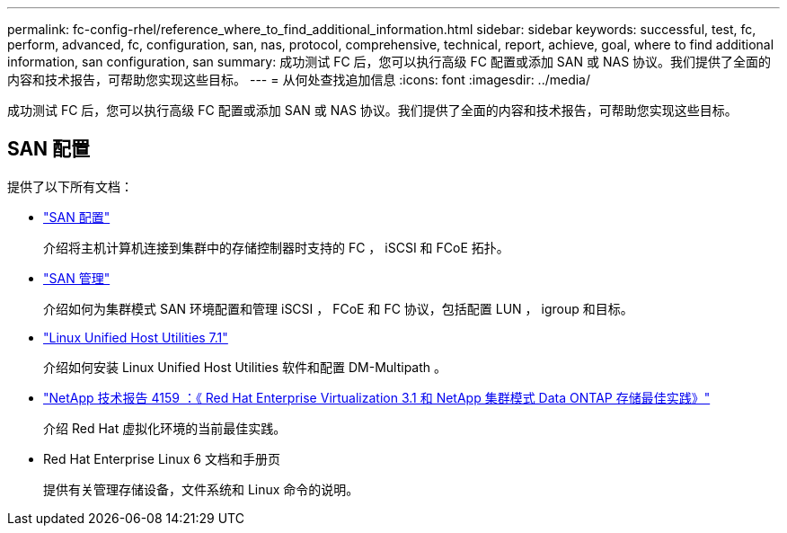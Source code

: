---
permalink: fc-config-rhel/reference_where_to_find_additional_information.html 
sidebar: sidebar 
keywords: successful, test, fc, perform, advanced, fc, configuration, san, nas, protocol, comprehensive, technical, report, achieve, goal, where to find additional information, san configuration, san 
summary: 成功测试 FC 后，您可以执行高级 FC 配置或添加 SAN 或 NAS 协议。我们提供了全面的内容和技术报告，可帮助您实现这些目标。 
---
= 从何处查找追加信息
:icons: font
:imagesdir: ../media/


[role="lead"]
成功测试 FC 后，您可以执行高级 FC 配置或添加 SAN 或 NAS 协议。我们提供了全面的内容和技术报告，可帮助您实现这些目标。



== SAN 配置

提供了以下所有文档：

* https://docs.netapp.com/us-en/ontap/san-config/index.html["SAN 配置"^]
+
介绍将主机计算机连接到集群中的存储控制器时支持的 FC ， iSCSI 和 FCoE 拓扑。

* https://docs.netapp.com/us-en/ontap/san-admin/index.html["SAN 管理"^]
+
介绍如何为集群模式 SAN 环境配置和管理 iSCSI ， FCoE 和 FC 协议，包括配置 LUN ， igroup 和目标。

* https://docs.netapp.com/us-en/ontap-sanhost/hu_luhu_71.html["Linux Unified Host Utilities 7.1"^]
+
介绍如何安装 Linux Unified Host Utilities 软件和配置 DM-Multipath 。

* http://www.netapp.com/us/media/tr-4159.pdf["NetApp 技术报告 4159 ：《 Red Hat Enterprise Virtualization 3.1 和 NetApp 集群模式 Data ONTAP 存储最佳实践》"^]
+
介绍 Red Hat 虚拟化环境的当前最佳实践。

* Red Hat Enterprise Linux 6 文档和手册页
+
提供有关管理存储设备，文件系统和 Linux 命令的说明。



